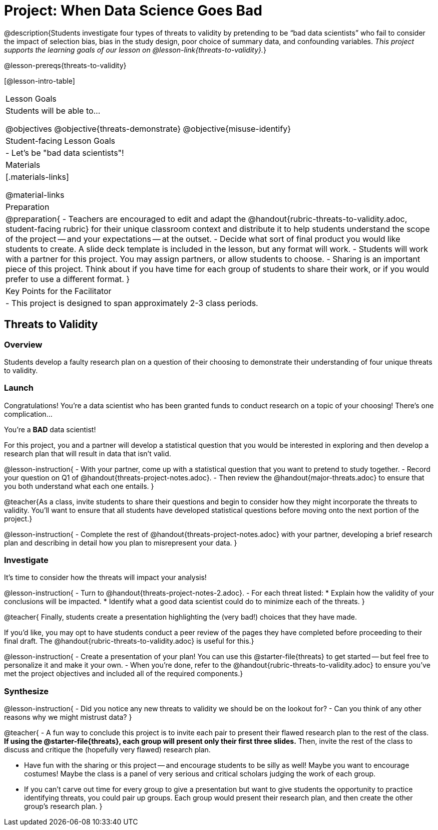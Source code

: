 = Project: When Data Science Goes Bad

@description{Students investigate four types of threats to validity by pretending to be “bad data scientists” who fail to consider the impact of selection bias, bias in the study design, poor choice of summary data, and confounding variables. _This project supports the learning goals of our lesson on @lesson-link{threats-to-validity}._}

@lesson-prereqs{threats-to-validity}


[@lesson-intro-table]
|===
| Lesson Goals
| Students will be able to...

@objectives
@objective{threats-demonstrate}
@objective{misuse-identify}



| Student-facing Lesson Goals
|

- Let's be "bad data scientists"!

| Materials
|[.materials-links]

@material-links

| Preparation
|
@preparation{
- Teachers are encouraged to edit and adapt the @handout{rubric-threats-to-validity.adoc, student-facing rubric} for their unique classroom context and distribute it to help students understand the scope of the project -- and your expectations -- at the outset.
- Decide what sort of final product you would like students to create. A slide deck template is included in the lesson, but any format will work.
- Students will work with a partner for this project. You may assign partners, or allow students to choose.
- Sharing is an important piece of this project. Think about if you have time for each group of students to share their work, or if you would prefer to use a different format.
}

| Key Points for the Facilitator
|
- This project is designed to span approximately 2-3 class periods.

|===

== Threats to Validity

=== Overview

Students develop a faulty research plan on a question of their choosing to demonstrate their understanding of four unique threats to validity.

=== Launch 

Congratulations! You're a data scientist who has been granted funds to conduct research on a topic of your choosing! There's one complication...

You're a *BAD* data scientist!

For this project, you and a partner will develop a statistical question that you would be interested in exploring and then develop a research plan that will result in data that isn't valid.

@lesson-instruction{
- With your partner, come up with a statistical question that you want to pretend to study together.
- Record your question on Q1 of @handout{threats-project-notes.adoc}.
- Then review the @handout{major-threats.adoc} to ensure that you both understand what each one entails.
}

@teacher{As a class, invite students to share their questions and begin to consider how they might incorporate the threats to validity. You'll want to ensure that all students have developed statistical questions before moving onto the next portion of the project.}

@lesson-instruction{
- Complete the rest of @handout{threats-project-notes.adoc} with your partner, developing a brief research plan and describing in detail how you plan to misrepresent your data.
}

=== Investigate

It's time to consider how the threats will impact your analysis!

@lesson-instruction{
- Turn to @handout{threats-project-notes-2.adoc}.
- For each threat listed:
  * Explain how the validity of your conclusions will be impacted.
  * Identify what a good data scientist could do to minimize each of the threats.
}

@teacher{
Finally, students create a presentation highlighting the (very bad!) choices that they have made.

If you'd like, you may opt to have students conduct a peer review of the pages they have completed before proceeding to their final draft. The @handout{rubric-threats-to-validity.adoc} is useful for this.}

@lesson-instruction{
- Create a presentation of your plan! You can use this @starter-file{threats} to get started -- but feel free to personalize it and make it your own.
- When you're done, refer to the @handout{rubric-threats-to-validity.adoc} to ensure you've met the project objectives and included all of the required components.}

=== Synthesize

@lesson-instruction{
- Did you notice any new threats to validity we should be on the lookout for? 
- Can you think of any other reasons why we might mistrust data?
}

@teacher{
- A fun way to conclude this project is to invite each pair to present their flawed research plan to the rest of the class. *If using the @starter-file{threats}, each group will present only their first three slides.* Then, invite the rest of the class to discuss and critique the (hopefully very flawed) research plan.

- Have fun with the sharing or this project -- and encourage students to be silly as well! Maybe you want to encourage costumes! Maybe the class is a panel of very serious and critical scholars judging the work of each group.

- If you can't carve out time for every group to give a presentation but want to give students the opportunity to practice identifying threats, you could pair up groups. Each group would present their research plan, and then create the other group's research plan.
}





